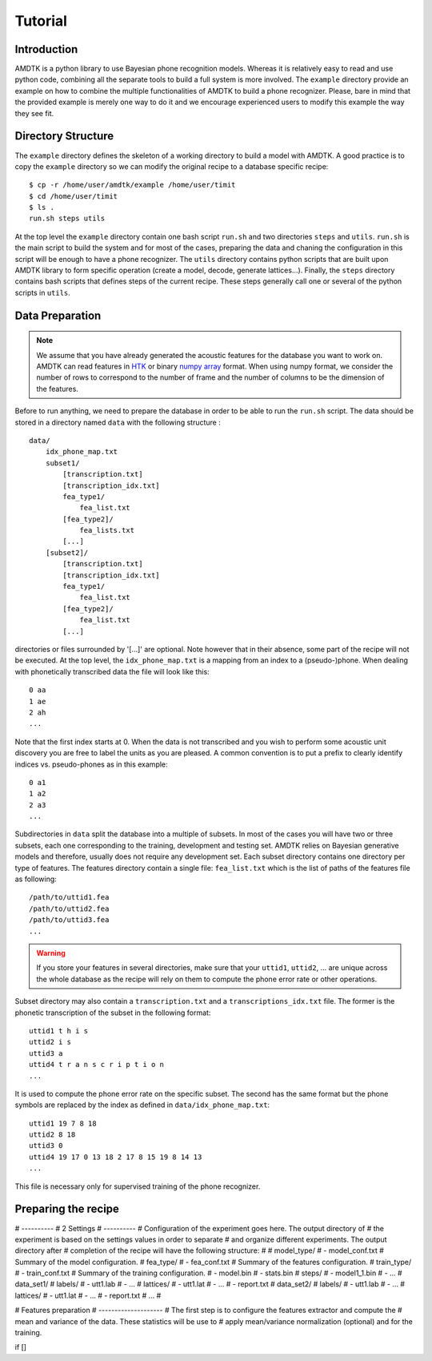 ********
Tutorial
********


Introduction
============

AMDTK is a python library to use Bayesian phone recognition models.
Whereas it is relatively easy to read and use python code, combining
all the separate tools to build a full system is more involved. The
``example`` directory provide an example on how to combine the multiple
functionalities of AMDTK to build a phone recognizer. Please, bare in
mind that the provided example is merely one way to do it and we
encourage experienced users to modify this example the way they see
fit.


Directory Structure
===================

The ``example`` directory defines the skeleton of a working directory to
build a model with AMDTK. A good practice is to copy the ``example``
directory so we can modify the original recipe to a database specific
recipe:

::

    $ cp -r /home/user/amdtk/example /home/user/timit
    $ cd /home/user/timit
    $ ls .
    run.sh steps utils

At the top level the ``example`` directory contain one bash script
``run.sh`` and two directories ``steps`` and ``utils``. ``run.sh`` is
the main script to build the system and for most of the cases,
preparing the data and chaning the configuration in this script will
be enough to have a phone recognizer. The ``utils`` directory contains
python scripts that are built upon AMDTK library to form specific
operation (create a model, decode, generate lattices...). Finally, the
``steps`` directory contains bash scripts that defines steps of the
current recipe. These steps generally call one or several of the
python scripts in ``utils``.


Data Preparation
================

.. note:: We assume that you have already generated the acoustic
   features for the database you want to work on. AMDTK can read
   features in `HTK <http://htk.eng.cam.ac.uk>`_ or binary
   `numpy array <https://docs.scipy.org/doc/numpy/reference/generated/numpy.ndarray.html>`_
   format. When using numpy format, we consider the number of rows to
   correspond to the number of frame and the number of columns to
   be the dimension of the features.


Before to run anything, we need to prepare the database in order to be
able to run the ``run.sh`` script. The data should be stored in a
directory named ``data`` with the following structure :

::

    data/
        idx_phone_map.txt
        subset1/
            [transcription.txt]
            [transcription_idx.txt]
            fea_type1/
                fea_list.txt
            [fea_type2]/
                fea_lists.txt
            [...]
        [subset2]/
            [transcription.txt]
            [transcription_idx.txt]
            fea_type1/
                fea_list.txt
            [fea_type2]/
                fea_list.txt
            [...]

directories or files surrounded by '[...]' are optional. Note however
that in their absence, some part of the recipe will not be executed.
At the top level, the ``idx_phone_map.txt`` is a mapping from an index
to a (pseudo-)phone. When dealing with phonetically transcribed data
the file will look like this:

::

    0 aa
    1 ae
    2 ah
    ...

Note that the first index starts at 0. When the data is not transcribed
and you wish to perform some acoustic unit discovery you are free to
label the units as you are pleased. A common convention is to put a
prefix to clearly identify indices vs. pseudo-phones as in this
example:

::

    0 a1
    1 a2
    2 a3
    ...

Subdirectories in ``data`` split the database into a multiple of
subsets. In most of the cases you will have two or three subsets, each
one corresponding to the training, development and testing set. AMDTK
relies on Bayesian generative models and therefore, usually does not
require any development set. Each subset directory contains one
directory per type of features. The features directory contain a
single file: ``fea_list.txt`` which is the list of paths of the
features file as following:

::

    /path/to/uttid1.fea
    /path/to/uttid2.fea
    /path/to/uttid3.fea
    ...

.. warning::
   If you store your features in several directories, make sure that
   your ``uttid1``, ``uttid2``, ...  are unique across the whole
   database as the recipe will rely on them to compute the phone error
   rate or other operations.

Subset directory may also contain a ``transcription.txt`` and a
``transcriptions_idx.txt`` file. The former is the phonetic
transcription of the subset in the following format:

::

    uttid1 t h i s
    uttid2 i s
    uttid3 a
    uttid4 t r a n s c r i p t i o n
    ...

It is used to compute the phone error rate on the specific subset. The
second has the same format but the phone symbols are replaced by the
index as defined in ``data/idx_phone_map.txt``:

::

    uttid1 19 7 8 18
    uttid2 8 18
    uttid3 0
    uttid4 19 17 0 13 18 2 17 8 15 19 8 14 13
    ...

This file is necessary only for supervised training of the phone
recognizer.


Preparing the recipe
====================


# ----------
# 2 Settings
# ----------
# Configuration of the experiment goes here. The output directory of
# the experiment is based on the settings values in order to separate
# and organize different experiments. The output directory after
# completion of the recipe will have the following structure:
#
#   model_type/
#     - model_conf.txt      # Summary of the model configuration.
#     fea_type/
#       - fea_conf.txt      # Summary of the features configuration.
#       train_type/
#         - train_conf.txt  # Summary of the training configuration.
#         - model.bin
#         - stats.bin
#         steps/
#           - model1_1.bin
#           - ...
#         data_set1/
#           labels/
#             - utt1.lab
#             - ...
#           lattices/
#             - utt1.lat
#             - ...
#           - report.txt
#         data_set2/
#           labels/
#             - utt1.lab
#             - ...
#           lattices/
#             - utt1.lat
#             - ...
#           - report.txt
#         ...
#




# Features preparation
# --------------------
# The first step is to configure the features extractor and compute the
# mean and variance of the data. These statistics will be use to
# apply mean/variance normalization (optional) and for the training.

if []


